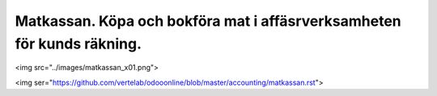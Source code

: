 .. _localorexportsalestax:

.. index::
   single: Matkassan. Ett exempel när ett företag (kunden) beställer en tjänst, 
   att laga mat tillsammans, men uppdragsgivaren vill ha en "matkassa" att 
   köpa mat för i förskott.  

========================================
Matkassan. Köpa och bokföra mat i affäsrverksamheten för kunds räkning.
========================================




<img src="../images/matkassan_x01.png">

<img ser="https://github.com/vertelab/odooonline/blob/master/accounting/matkassan.rst">

